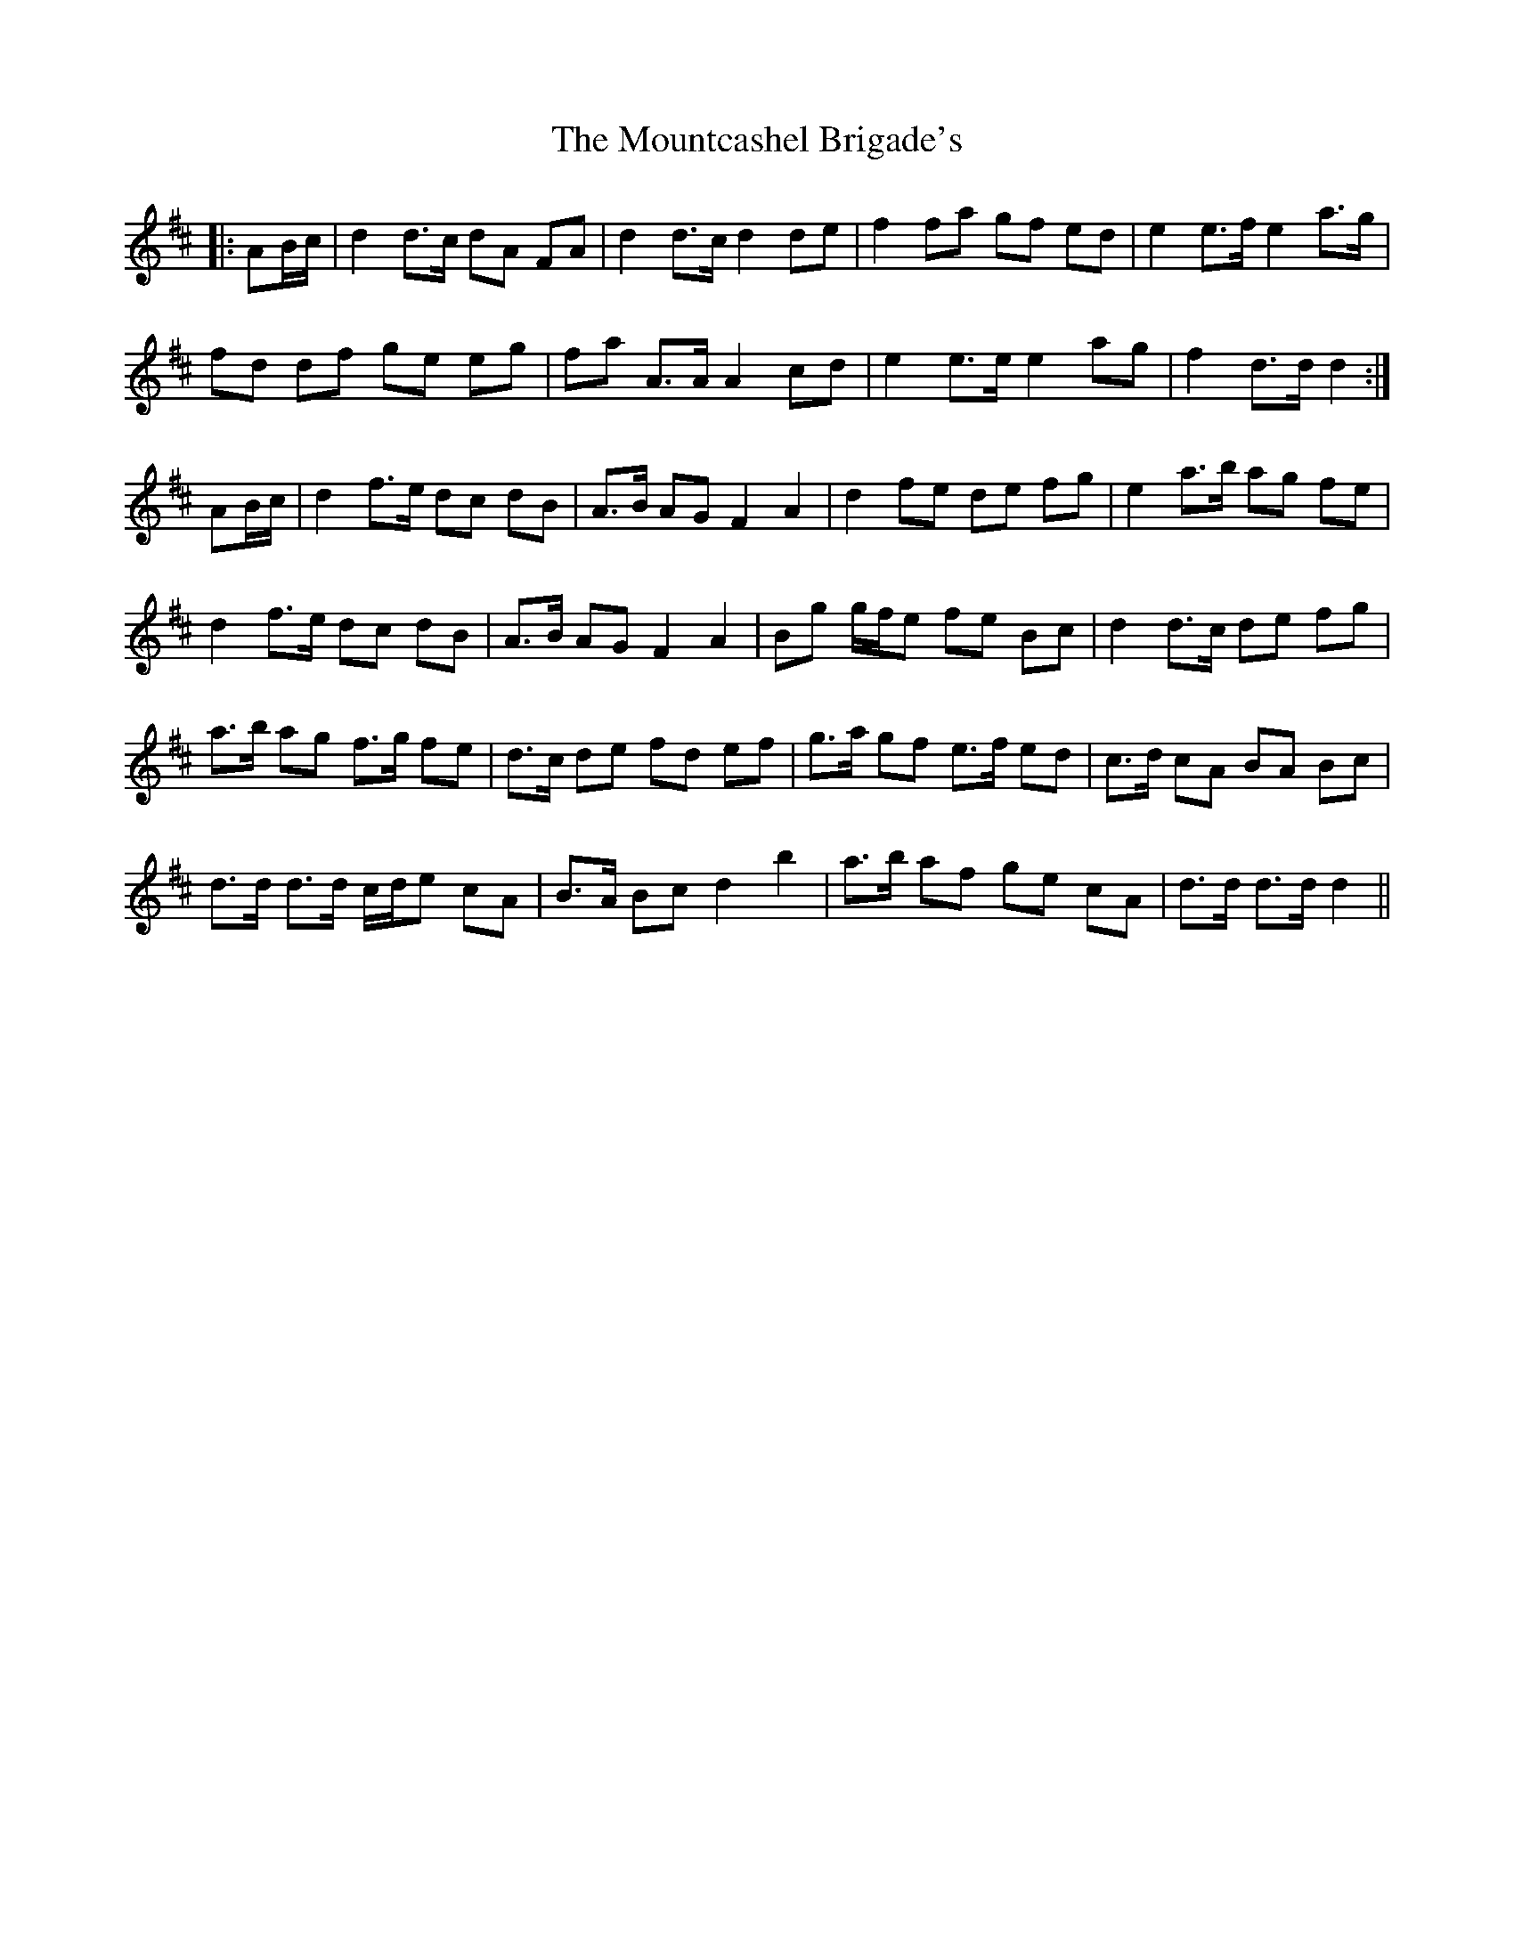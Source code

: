 X: 27948
T: Mountcashel Brigade's, The
R: march
M: 
K: Dmajor
|:AB/c/|d2 d>c dA FA|d2 d>c d2 de|f2 fa gf ed|e2 e>f e2 a>g|
fd df ge eg|fa A>A A2 cd|e2 e>e e2 ag|f2 d>d d2:|
AB/c/|d2 f>e dc dB|A>B AG F2 A2|d2 fe de fg|e2 a>b ag fe|
d2 f>e dc dB|A>B AG F2 A2|Bg g/f/e fe Bc|d2 d>c de fg|
a>b ag f>g fe|d>c de fd ef|g>a gf e>f ed|c>d cA BA Bc|
d>d d>d c/d/e cA|B>A Bc d2 b2|a>b af ge cA|d>d d>d d2||


